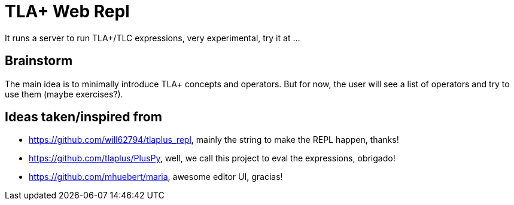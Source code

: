= TLA+ Web Repl

It runs a server to run TLA+/TLC expressions, very experimental, try it at ...

== Brainstorm

The main idea is to minimally introduce TLA+ concepts and operators. But for now,
the user will see a list of operators and try to use them (maybe exercises?).

== Ideas taken/inspired from
- https://github.com/will62794/tlaplus_repl, mainly the string to make the REPL
happen, thanks!
- https://github.com/tlaplus/PlusPy, well, we call this project to eval the
expressions, obrigado!
- https://github.com/mhuebert/maria, awesome editor UI, gracias!
